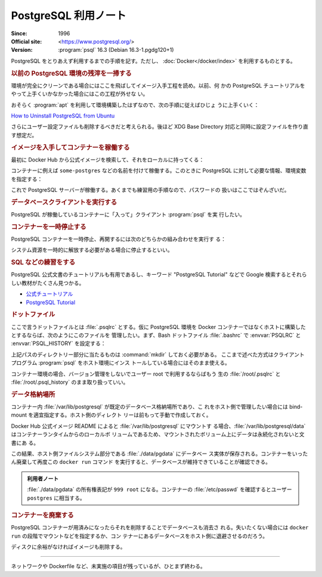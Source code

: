 ======================================================================
PostgreSQL 利用ノート
======================================================================

:Since: 1996
:Official site: <https://www.postgresql.org/>
:Version: :program:`psql` 16.3 (Debian 16.3-1.pgdg120+1)

PostgreSQL をとりあえず利用するまでの手順を記す。ただし、
:doc:`Docker</docker/index>` を利用するものとする。

.. rubric:: 以前の PostgreSQL 環境の残滓を一掃する

環境が完全にクリーンである場合にはここを飛ばしてイメージ入手工程を読め。以前、何
かの PostgreSQL チュートリアルをやって上手くいかなかった場合にはこの工程が外せな
い。

おそらく :program:`apt` を利用して環境構築したはずなので、次の手順に従えばひじょ
うに上手くいく：

`How to Uninstall PostgreSQL from Ubuntu
<https://www.postgresqltutorial.com/postgresql-administration/uninstall-postgresql-ubuntu/>`__

.. sourcecode::
   :caption: アンインストール手順例

   $ sudo apt remove --purge postgresql
   $ dpkg -l | grep postgres
   $ sudo apt remove --purge postgresql-{{,client-}{14,common},contrib}
   $ sudo rm -rf {/var/lib/,/var/log/,/etc/}postgresql/
   $ sudo deluser postgres

さらにユーザー設定ファイルも削除するべきだと考えられる。後ほど XDG Base
Directory 対応と同時に設定ファイルを作り直す想定だ。

.. rubric:: イメージを入手してコンテナーを稼働する

最初に Docker Hub から公式イメージを検索して、それをローカルに持ってくる：

.. sourcecode:: console
   :caption: PostgreSQL イメージ取得例

   $ docker search postgresql --filter=is-official=true
   $ docker pull postgres
   $ docker images --filter reference=postgres

コンテナーに例えば ``some-postgres`` などの名前を付けて稼働する。このときに
PostgreSQL に対して必要な情報、環境変数を指定する：

.. sourcecode:: console
   :caption: PostgreSQL コンテナー稼働コマンド例

   $ docker run --name some-postgres -e POSTGRES_PASSWORD=secret -d postgres

これで PostgreSQL サーバーが稼働する。あくまでも練習用の手順なので、パスワードの
扱いはここではぞんざいだ。

.. rubric:: データベースクライアントを実行する

PostgreSQL が稼働しているコンテナーに「入って」クライアント :program:`psql` を実
行したい。

.. sourcecode:: console
   :caption: 稼働中の PostgreSQL コンテナーで CLI を対話的に起動する例

   $ docker exec -it some-postgres createdb -U postgres mydb
   $ docker exec -it some-postgres psql -U postgres -s mydb
   psql (16.3 (Debian 16.3-1.pgdg120+1))
   Type "help" for help.

   mydb=#

.. rubric:: コンテナーを一時停止する

PostgreSQL コンテナーを一時停止、再開するには次のどちらかの組み合わせを実行す
る：

.. sourcecode:: console
   :caption: コンテナー一時停止＆再開例

   $ docker stop some-postgres
   $ docker start some-postgres

   $ docker pause some-postgres
   $ docker unpause some-postgres

システム資源を一時的に解放する必要がある場合に停止するといい。

.. rubric:: SQL などの練習をする

PostgreSQL 公式文書のチュートリアルも有用であるし、キーワード "PostgreSQL
Tutorial" などで Google 検索するとそれらしい教材がたくさん見つかる。

* `公式チュートリアル <https://www.postgresql.org/docs/current/tutorial.html>`__
* `PostgreSQL Tutorial <https://www.postgresqltutorial.com/>`__

.. rubric:: ドットファイル

ここで言うドットファイルとは :file:`.psqlrc` とする。仮に PostgreSQL 環境を
Docker コンテナーではなくホストに構築したとするならば、次のようにこのファイルを
管理したい。まず、Bash ドットファイル :file:`.bashrc` で :envvar:`PSQLRC` と
:envvar:`PSQL_HISTORY` を設定する：

.. sourcecode:: bash
   :caption: PSQLRC と PSQL_HISTORY の設定例

   export PSQLRC="$XDG_CONFIG_HOME/postgresql/psqlrc"
   export PSQL_HISTORY="$XDG_STATE_HOME/postgresql/psql_history"

上記パスのディレクトリー部分に当たるものは :command:`mkdir` しておく必要がある。
ここまで述べた方式はクライアントプログラム :program:`psql` をホスト環境にインス
トールしている場合にはそのまま使える。

コンテナー環境の場合、バージョン管理をしないでユーザー root で利用するならばもう
生の :file:`/root/.psqlrc` と :file:`/root/.psql_history` のまま取り扱っていい。

.. todo::

   少し捻りを入れて運用することを考える。これらの情報をコンテナー環境に引き渡す
   方法を考える。

.. rubric:: データ格納場所

コンテナー内 :file:`/var/lib/postgresql` が既定のデータベース格納場所であり、こ
れをホスト側で管理したい場合には bind-mount を適宜指定する。ホスト側のディレクト
リーは前もって手動で作成しておく。

Docker Hub 公式イメージ README によると :file:`/var/lib/postgresql` にマウントす
る場合、:file:`/var/lib/postgresql/data` はコンテナーランタイムからのローカルボ
リュームであるため、マウントされたボリューム上にデータは永続化されないと文書にあ
る。

.. sourcecode:: console
   :caption: 例

   $ docker run -d \
       --name some-postgres \
       -e POSTGRES_PASSWORD=secret \
       -e PGDATA=/var/lib/postgresql/data/pgdata \
       --mount type=bind,source=$(pwd)/datadir,target=/var/lib/postgresql/data \
       postgres

この結果、ホスト側ファイルシステム部分である :file:`./data/pgdata` にデータベー
ス実体が保存される。コンテナーをいったん廃棄して再度この ``docker run`` コマンド
を実行すると、データベースが維持できていることが確認できる。

.. admonition:: 利用者ノート

   :file:`./data/pgdata` の所有権表記が ``999 root`` になる。コンテナーの
   :file:`/etc/passwd` を確認するとユーザー ``postgres`` に相当する。

.. rubric:: コンテナーを廃棄する

PostgreSQL コンテナーが用済みになったらそれを削除することでデータベースも消去さ
れる。失いたくない場合には ``docker run`` の段階でマウントなどを指定するか、コン
テナーにあるデータベースをホスト側に退避させるのだろう。

.. sourcecode:: console
   :caption: コンテナーを捨てるコマンド例

   $ docker stop some-postgres
   $ docker rm some-postgres

ディスクに余裕がなければイメージも削除する。

----

ネットワークや Dockerfile など、未実施の項目が残っているが、ひとまず終わる。
